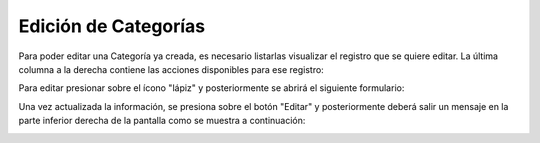 Edición de Categorías
======================================

Para poder editar una Categoría ya creada, es necesario listarlas visualizar el registro que se quiere editar. La última columna a la derecha contiene las acciones disponibles para ese registro:

.. image:: images/acciones_registro.PNG
    :align: center

Para editar presionar sobre el ícono "lápiz" y posteriormente se abrirá el siguiente formulario:

.. image:: images/editar_categoria_producto.PNG
    :align: center

Una vez actualizada la información, se presiona sobre el botón "Editar" y posteriormente deberá salir un mensaje en la parte inferior derecha de la pantalla como se muestra a continuación:

.. image:: images/edicion_exitosa.PNG
    :align: center